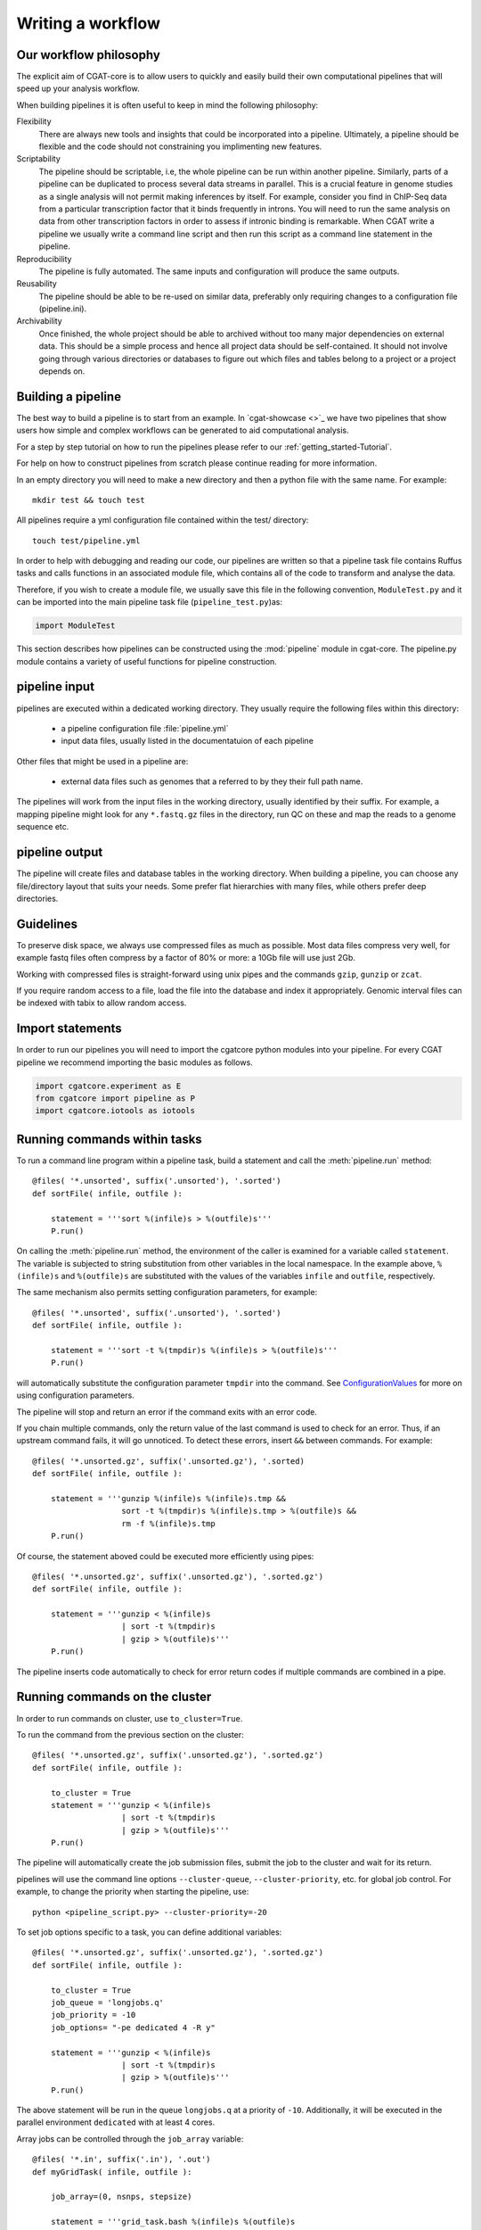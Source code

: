 .. _defining_workflow-Writing_workflow:

==================
Writing a workflow
==================


.. _defining_workflow-philosophy:

Our workflow philosophy
-----------------------

The explicit aim of CGAT-core is to allow users to quickly and easily build their own computational pipelines that will speed up your analysis workflow.

When building pipelines it is often useful to keep in mind the following philosophy:

Flexibility
    There are always new tools and insights that could be incorporated into a pipeline. Ultimately, a pipeline should be flexible and the code should not constraining you implimenting new features.
Scriptability
    The pipeline should be scriptable, i.e, the whole pipeline can be run within another pipeline. Similarly, parts of a pipeline can be duplicated to process several data streams in parallel. This is a crucial feature in genome studies as a single analysis will not permit making inferences by itself. For example, consider you find in ChIP-Seq data from a particular transcription factor that it binds frequently in introns. You will need to run the same analysis on data from other transcription factors in order to assess if intronic binding is remarkable. When CGAT write a pipeline we usually write a command line script and then run this script as a command line statement in the pipeline.
Reproducibility
    The pipeline is fully automated. The same inputs and configuration will produce the same outputs.
Reusability
    The pipeline should be able to be re-used on similar data, preferably only requiring changes to a configuration file (pipeline.ini).
Archivability
    Once finished, the whole project should be able to archived without too many major dependencies on external data. This should be a simple process and hence all project data should be self-contained. It should not involve going through various directories or databases to figure out which files and tables belong to a project or a project depends on.

.. _defining_workflow-building:

Building a pipeline
-------------------

The best way to build a pipeline is to start from an example. In `cgat-showcase <>`_ we have two pipelines that
show users how simple and complex workflows can be generated to aid computational analysis. 

For a step by step tutorial on how to run the pipelines please refer to our :ref:`getting_started-Tutorial`.

For help on how to construct pipelines from scratch please continue reading for more information.

In an empty directory you will need to make a new directory and then a python file
with the same name. For example::

   mkdir test && touch test

All pipelines require a yml configuration file contained within the test/ directory::

   touch test/pipeline.yml

In order to help with debugging and reading our code, our pipelines are written so that
a pipeline task file contains Ruffus tasks and calls functions in an associated module file,
which contains all of the code to transform and analyse the data.

Therefore, if you wish to create a module file, we usually save this file in the following convention,
``ModuleTest.py`` and it can be imported into the main pipeline task file (``pipeline_test.py``)as:

.. code-block:: python

   import ModuleTest

This section describes how pipelines can be constructed using the
:mod:`pipeline` module in cgat-core. The pipeline.py module contains a variety of
useful functions for pipeline construction.

.. _defining_workflow-p-input:

pipeline input
--------------

pipelines are executed within a dedicated working
directory. They usually require the following files within this
directory:

   * a pipeline configuration file :file:`pipeline.yml`
   * input data files, usually listed in the documentatuion of each pipeline

Other files that might be used in a pipeline are:

   * external data files such as genomes that a referred to by they their full path name.

The pipelines will work from the input files in the working
directory, usually identified by their suffix. For example, a
mapping pipeline might look for any ``*.fastq.gz`` files in the
directory, run QC on these and map the reads to a genome sequence etc.

.. _defining_workflow-p-output:

pipeline output 
----------------

The pipeline will create files and database tables in the
working directory.  When building a pipeline, you can choose
any file/directory layout that suits your needs. Some prefer flat
hierarchies with many files, while others prefer deep directories.

.. _defining_workflow-guidelines:

Guidelines
----------

To preserve disk space, we always use compressed files as
much as possible.  Most data files compress very well, for example
fastq files often compress by a factor of 80% or more: a 10Gb file
will use just 2Gb.

Working with compressed files is straight-forward using unix pipes and
the commands ``gzip``, ``gunzip`` or ``zcat``.

If you require random access to a file, load the file into the
database and index it appropriately. Genomic interval files can be
indexed with tabix to allow random access.

.. _pipelineCommands:


Import statements
-----------------

In order to run our pipelines you will need to import the cgatcore python
modules into your pipeline. For every CGAT pipeline we recommend importing the
basic modules as follows.

.. code-block:: python

   import cgatcore.experiment as E
   from cgatcore import pipeline as P
   import cgatcore.iotools as iotools


Running commands within tasks
-----------------------------

To run a command line program within a pipeline task, build a
statement and call the :meth:`pipeline.run` method::

   @files( '*.unsorted', suffix('.unsorted'), '.sorted')
   def sortFile( infile, outfile ):

       statement = '''sort %(infile)s > %(outfile)s'''
       P.run()

On calling the :meth:`pipeline.run` method, the environment of the
caller is examined for a variable called ``statement``. The variable
is subjected to string substitution from other variables in the local
namespace. In the example above, ``%(infile)s`` and ``%(outfile)s``
are substituted with the values of the variables ``infile`` and
``outfile``, respectively.

The same mechanism also permits setting configuration parameters, for example::

   @files( '*.unsorted', suffix('.unsorted'), '.sorted')
   def sortFile( infile, outfile ):

       statement = '''sort -t %(tmpdir)s %(infile)s > %(outfile)s'''
       P.run()

will automatically substitute the configuration parameter ``tmpdir``
into the command. See ConfigurationValues_ for more on using configuration
parameters.

The pipeline will stop and return an error if the command exits with an error code.

If you chain multiple commands, only the return value of the last
command is used to check for an error. Thus, if an upstream command
fails, it will go unnoticed.  To detect these errors, insert
``&&`` between commands. For example::

   @files( '*.unsorted.gz', suffix('.unsorted.gz'), '.sorted)
   def sortFile( infile, outfile ):

       statement = '''gunzip %(infile)s %(infile)s.tmp &&
		      sort -t %(tmpdir)s %(infile)s.tmp > %(outfile)s &&
		      rm -f %(infile)s.tmp
       P.run()

Of course, the statement aboved could be executed more efficiently
using pipes::

   @files( '*.unsorted.gz', suffix('.unsorted.gz'), '.sorted.gz')
   def sortFile( infile, outfile ):

       statement = '''gunzip < %(infile)s 
		      | sort -t %(tmpdir)s 
		      | gzip > %(outfile)s'''
       P.run()

The pipeline inserts code automatically to check for error return
codes if multiple commands are combined in a pipe.

Running commands on the cluster
-------------------------------

In order to run commands on cluster, use ``to_cluster=True``.

To run the command from the previous section on the cluster::

   @files( '*.unsorted.gz', suffix('.unsorted.gz'), '.sorted.gz')
   def sortFile( infile, outfile ):

       to_cluster = True
       statement = '''gunzip < %(infile)s 
		      | sort -t %(tmpdir)s 
		      | gzip > %(outfile)s'''
       P.run()

The pipeline will automatically create the job submission files,
submit the job to the cluster and wait for its return.

pipelines will use the command line options ``--cluster-queue``,
``--cluster-priority``, etc. for global job control. For example, to
change the priority when starting the pipeline, use::

   python <pipeline_script.py> --cluster-priority=-20

To set job options specific to a task, you can define additional
variables::

   @files( '*.unsorted.gz', suffix('.unsorted.gz'), '.sorted.gz')
   def sortFile( infile, outfile ):

       to_cluster = True
       job_queue = 'longjobs.q'
       job_priority = -10
       job_options= "-pe dedicated 4 -R y" 
 
       statement = '''gunzip < %(infile)s 
		      | sort -t %(tmpdir)s 
		      | gzip > %(outfile)s'''
       P.run()

The above statement will be run in the queue ``longjobs.q`` at a
priority of ``-10``.  Additionally, it will be executed in the
parallel environment ``dedicated`` with at least 4 cores.

Array jobs can be controlled through the ``job_array`` variable::

   @files( '*.in', suffix('.in'), '.out')
   def myGridTask( infile, outfile ):

       job_array=(0, nsnps, stepsize)
   
       statement = '''grid_task.bash %(infile)s %(outfile)s
          > %(outfile)s.$SGE_TASK_ID 2> %(outfile)s.err.$SGE_TASK_ID
       '''
       P.run()


Note that the :file:`grid_task.bash` file must be grid engine
aware. This means it makes use of the :envvar:`SGE_TASK_ID`,
:envvar:`SGE_TASK_FIRST`, :envvar:`SGE_TASK_LAST` and
:envvar:`SGE_TASK_STEPSIZE` environment variables to select the chunk
of data it wants to work on.

The job submission files are files called `tmp*` in the :term:`working
directory`.  These files will be deleted automatically. However, the
files will remain after aborted runs to be cleaned up manually.

.. _defining_workflow-databases:

databases
---------

Loading data into the database
==============================

:mod:`pipeline.py` offers various tools for working with databases. By
default, it is configured to use an sqlite3 database in the
:term:`working directory` called :file:`csvdb`.

Tab-separated output files can be loaded into a table using the
:meth:`pipeline.load` function. For example::

   @jobs_limit(PARAMS.get("jobs_limit_db", 1), "db")
   @transform('data_*.tsv.gz', suffix('.tsv.gz'), '.load')
   def loadTables(infile, outfile):
      P.load(infile, outfile)

The task above will load all tables ending with ``tsv.gz`` into the
database Table names are given by the filenames, i.e, the data in
:file:`data_1.tsv.gz` will be loaded into the table :file:`data_1`.

The load mechanism uses the script :file:`csv2db.py` and can be
configured using the configuration options in the ``database`` section
of :file:`pipeline.ini`. Additional options can be given via the
optional *options* argument::

   @jobs_limit(PARAMS.get("jobs_limit_db", 1), "db")
   @transform('data_*.tsv.gz', suffix('.tsv.gz'), '.load')
   def loadTables( infile, outfile ):
      P.load(infile, outfile, "--add-index=gene_id")

In order for the load mechanism to be transparent, it is best avoided
to call the :file:`csv2db.py` script directly. Instead, use the
:meth:`pipeline.load` function. If the :file:`csv2db.py` needs to
called at the end of a succession of statements, use the
:meth:`pipeline.build_load_statement` method, for example::

   def loadTranscript2Gene(infile, outfile):
       '''build and load a map of transcript to gene from gtf file
       '''
       load_statement = P.build_load_statement(
	   P.toTable(outfile),
	   options="--add-index=gene_id "
	   "--add-index=transcript_id ")

       statement = '''
       gunzip < %(infile)s
       | python %(scriptsdir)s/gtf2tsv.py --output-map=transcript2gene -v 0
       | %(load_statement)s
       > %(outfile)s'''
       P.run()

See also the variants :meth:`pipeline.mergeAndLoad` and
`:meth:`pipeline.concatenateAndLoad` to combine multiple tables and
upload to the database in one go.

Connecting to a database
========================

To use data in the database in your tasks, you need to first connect
to the database. The best way to do this is via the connect() method
in pipeline.py.

The following example illustrates how to use the connection::

    @transform( ... )
    def buildCodingTranscriptSet( infile, outfile ):

	dbh = connect()

	statement = '''SELECT DISTINCT transcript_id FROM transcript_info WHERE transcript_biotype = 'protein_coding' '''
	cc = dbh.cursor()
	transcript_ids = set( [x[0] for x in cc.execute(statement)] )
	...

.. _pipelineReports:

Reports
-------

MultiQC
=======

When using cgat-core to build pipelines we recomend using `MultiQC <http://multiqc.info/>`_ 
as the default reporting tool for generic thrid party computational biology software.

To run multiQC in our pipelines you only need to run a statement as a commanline
task. For example we impliment this in our pipelines as::

    @follows(mkdir("MultiQC_report.dir"))
    @originate("MultiQC_report.dir/multiqc_report.html")
    def renderMultiqc(infile):
    '''build mulitqc report'''

    statement = '''LANG=en_GB.UTF-8 multiqc . -f;
                   mv multiqc_report.html MultiQC_report.dir/'''

    P.run(statement) 

.. _ConfigurationValues:

Configuration values
--------------------

Setting up configuration values
===============================

There are different ways to pass on configuration values to pipelines.
Here we explain the priority for all the possible options so you can
choose the best one for your requirements.

The pipeline goes *in order* through different configuration options
to load configuration values and stores them in the :py:data:`PARAMS`
dictionary. This order determines a priority so values read in the first
place can be overwritten by values read in subsequent steps; i.e. values
read lastly have higher priority.

Here is the order in which the configuration values are read:

1. Hard-coded values in :file:`cgatcore/pipeline/parameters.py`.
2. Parameters stored in :file:`pipeline.yml` files in different locations.
3. Variables declared in the ruffus tasks calling ``P.run()``;
   e.g. ``job_memory=32G``
4. ``cluster_*`` options specified in the command line;
   e.g. ``python pipeline_example.py --cluster-parallel=dedicated make full``

This means that configuration values for the cluster provided as
command-line options will have the highest priority. Therefore::

   python pipeline_example.py --cluster-parallel=dedicated make full

will overwrite any ``cluster_parallel`` configuration values given
in :file:`pipeline.yml` files. Type::

   python pipeline_example.py --help

to check the full list of available command-line options.

You are encouraged to include the following snippet at the beginning
of your pipeline script to setup proper configuration values for
your analyses::

   # load options from the config file
   from cgatcore import pipeline as P
   # load options from the config file
   P.get_parameters(
    ["%s/pipeline.yml" % os.path.splitext(__file__)[0],
     "../pipeline.yml",
     "pipeline.yml"])

The method :meth:`pipeline.getParameters` reads parameters from
the :file:`pipeline.yml` located in the current :term:`working directory`
and updates :py:data:`PARAMS`, a global dictionary of parameter values.
It automatically guesses the type of parameters in the order of ``int()``,
``float()`` or ``str()``. If a configuration variable is empty (``var=``),
it will be set to ``None``.

However, as explained above, there are other :file:`pipeline.yml`
files that are read by the pipeline at start up. In order to get the
priority of them all, you can run::

   python pipeline_example.py printconfig

to see a complete list of :file:`pipeline.yml` files and their priorities.


Using configuration values
==========================

Configuration values are accessible via the :py:data:`PARAMS`
variable. The :py:data:`PARAMS` variable is a dictionary mapping
configuration parameters to values. Keys are in the format
``section_parameter``. For example, the key ``bowtie_threads`` will
provide the configuration value of::

   bowtie:
       threads: 4

In a script, the value can be accessed via
``PARAMS["bowtie_threads"]``.

Undefined configuration values will throw a :class:`ValueError`. To
test if a configuration variable exists, use::

   if 'bowtie_threads' in PARAMS: pass
      
To test, if it is unset, use::

   if 'bowie_threads' in PARAMS and not PARAMS['botwie_threads']:
      pass

Task specific parameters
------------------------

Task specific parameters can be set by creating a task specific section in
the :file:`pipeline.yml`. The task is identified by the output filename.
For example, given the following task::

   @files( '*.fastq', suffix('.fastq'), '.bam')
   def mapWithBowtie( infile, outfile ):
      ...

and the files :file:`data1.fastq` and :file:`data2.fastq` in the
:term:`working directory`, two output files :file:`data.bam` and
:file:`data2.bam` will be created on executing ``mapWithBowtie``. Both
will use the same parameters. To set parameters specific to the
execution of :file:`data1.fastq`, add the following to
:file:`pipeline.yml`::

   data1.fastq:
       bowtie_threads: 16

This will set the configuration value ``bowtie_threads`` to 16 when
using the command line substitution method in :meth:`pipeline.run`. To
get an task-specific parameter values in a python task, use::

   @files( '*.fastq', suffix('.fastq'), '.bam')
   def mytask( infile, outfile ):
       MY_PARAMS = P.substitute_parameters( locals() )
       
Thus, task specific are implemented generically using the
:meth:`pipeline.run` mechanism, but pipeline authors need to
explicitely code for track specific parameters.
